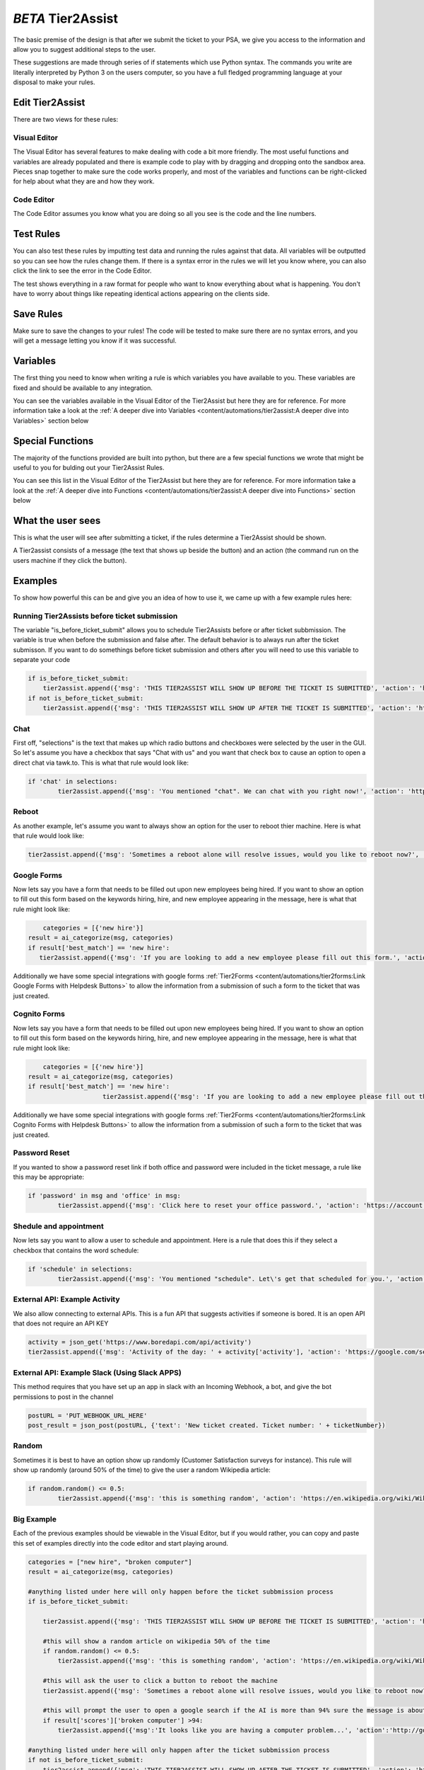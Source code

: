 *BETA* Tier2Assist
=========================

.. raw:: html

    <div style="position: relative; padding-bottom: 5%; height: 0; overflow: hidden; max-width: 100%; height: auto;">
        <iframe width="560" height="315" src="https://www.youtube.com/embed/PYqzBX2YuzQ" frameborder="0" allow="accelerometer; autoplay; encrypted-media; gyroscope; picture-in-picture" allowfullscreen></iframe>
    </div>

The basic premise of the design is that after we submit the ticket to your PSA, we give you access to the information and 
allow you to suggest additional steps to the user.

These suggestions are made through series of if statements which use Python syntax. The commands you write are literally
interpreted by Python 3 on the users computer, so you have a full fledged programming language at your disposal to
make your rules.


Edit Tier2Assist
^^^^^^^^^^^^^^^^^^^^^^^^^^^^^^

There are two views for these rules:

Visual Editor
""""""""""""""""""""""""""""""

.. image:: images/visual.png


The Visual Editor has several features to make dealing with code a bit more friendly. The most useful functions and variables are already populated 
and there is example code to play with by dragging and dropping  onto the sandbox area. Pieces snap together to make sure the code works properly, 
and most of the variables and functions can be right-clicked for help about what they are and how they work.


Code Editor
""""""""""""""""""""""""""""""

.. image:: images/code.png

The Code Editor assumes you know what you are doing so all you see is the code and the line numbers.


Test Rules
^^^^^^^^^^^^^^

You can also test these rules by imputting test data and running the rules against that data. All variables will be outputted so you can see how the rules change them.
If there is a syntax error in the rules we will let you know where, you can also click the link to see the error in the Code Editor.

The test shows everything in a raw format for people who want to know everything about what is happening.  You don't have to worry about things like repeating identical
actions appearing on the clients side. 

.. image:: images/test2.gif


Save Rules
^^^^^^^^^^^^^^

Make sure to save the changes to your rules! The code will be tested to make sure there are no syntax errors, and you will get a message letting you know if it was successful.

 .. image:: images/save.png


Variables
^^^^^^^^^^^^^^

The first thing you need to know when writing a rule is which variables you have available to you. These variables are fixed and should be available to any integration. 

You can see the variables available in the Visual Editor of the Tier2Assist but here they are for reference. For more information take a look at the 
:ref:`A deeper dive into Variables <content/automations/tier2assist:A deeper dive into Variables>` section below

.. image:: images/variables2.png

Special Functions
^^^^^^^^^^^^^^^^^^^^^^^^^^^^

The majority of the functions provided are built into python, but there are a few special functions we wrote that might be useful to you for bulding out your Tier2Assist Rules. 

You can see this list in the Visual Editor of the Tier2Assist but here they are for reference. For more information take a look at the 
:ref:`A deeper dive into Functions <content/automations/tier2assist:A deeper dive into Functions>` section below

.. image:: images/functions.png

What the user sees
^^^^^^^^^^^^^^^^^^^^^^

This is what the user will see after submitting a ticket, if the rules determine a Tier2Assist should be shown.

.. image:: images/tier2assist.png

A Tier2assist consists of a message (the text that shows up beside the button) and an action (the command run on the users machine if they click the button).


Examples
^^^^^^^^^^^^^^^^^^^^^^^^^^^^^^

To show how powerful this can be and give you an idea of how to use it, we came up with a few example rules here:

Running Tier2Assists before ticket submission
"""""""""""""""""""""""""""""""""""""""""""""""""""""""""""""""""""""""

The variable "is_before_ticket_submit" allows you to schedule Tier2Assists before or after ticket subbmission. The variable is true when before the submission and false after. The default behavior is to always run after the ticket submisson. If you want to do somethings before ticket submission and others after you will need to use this variable to separate your code

.. code-block:: python
    
    if is_before_ticket_submit:
        tier2assist.append({'msg': 'THIS TIER2ASSIST WILL SHOW UP BEFORE THE TICKET IS SUBMITTED', 'action': 'https://www.google.com/search?q=before'})
    if not is_before_ticket_submit:
        tier2assist.append({'msg': 'THIS TIER2ASSIST WILL SHOW UP AFTER THE TICKET IS SUBMITTED', 'action': 'https://www.google.com/search?q=after'})


Chat
"""""""""""""

First off, "selections" is the text that makes up which radio buttons and checkboxes were selected by the user in the GUI.
So let's assume you have a checkbox that says "Chat with us" and you want that check box to cause an option to open a direct chat via tawk.to. This is what that rule
would look like:

.. code-block:: python

	if 'chat' in selections:
		tier2assist.append({'msg': 'You mentioned "chat". We can chat with you right now!', 'action': 'https://tawk.to/chat/5e9ef98435bcbb0c9ab343d5/default'})


Reboot
"""""""""""""""""""""""""""""""""""""

As another example, let's assume you want to always show an option for the user to reboot thier machine. Here is what that rule would look like:

.. code-block:: python

	tier2assist.append({'msg': 'Sometimes a reboot alone will resolve issues, would you like to reboot now?', 'action': 'cmd /c title Preparing to reboot...^&color 4f^&echo. ^&echo Preparing to reboot. To cancel, close this window.^&ping -n 9 127.0.0.1^>nul^&shutdown -r -f -t 0'})


Google Forms
"""""""""""""""""""""""""""""""""""""

Now lets say you have a form that needs to be filled out upon new employees being hired.  If you want to show an option to fill out this form based on the keywords hiring, hire, and new employee appearing in the message,
here is what that rule might look like:


.. code-block:: python

	 categories = [{'new hire'}]
     result = ai_categorize(msg, categories)
     if result['best_match'] == 'new hire':
        tier2assist.append({'msg': 'If you are looking to add a new employee please fill out this form.', 'action': 'YOUR_FORM_URL_HERE' + ticketID})

Additionally we have some special integrations with google forms :ref:`Tier2Forms <content/automations/tier2forms:Link Google Forms with Helpdesk Buttons>` to allow the information from a submission of such a form to the ticket that was just created.


Cognito Forms
"""""""""""""""""""""""""""""""""""""

Now lets say you have a form that needs to be filled out upon new employees being hired.  If you want to show an option to fill out this form based on the keywords hiring, hire, and new employee appearing in the message,
here is what that rule might look like:


.. code-block:: python

	categories = [{'new hire'}]
    result = ai_categorize(msg, categories)
    if result['best_match'] == 'new hire':
			tier2assist.append({'msg': 'If you are looking to add a new employee please fill out this form.', 'action': (('https://www.cognitoforms.com/Tier2Technologies1/SimpleForm' + '?entry={"TicketID":"') + ticketID) + '"}'})

Additionally we have some special integrations with google forms :ref:`Tier2Forms <content/automations/tier2forms:Link Cognito Forms with Helpdesk Buttons>` to allow the information from a submission of such a form to the ticket that was just created.


Password Reset
"""""""""""""""""""""""""""""""""""""
If you wanted to show a password reset link if both office and password were included in the ticket message, a rule like this may be appropriate:


.. code-block:: python

	if 'password' in msg and 'office' in msg:
		tier2assist.append({'msg': 'Click here to reset your office password.', 'action': 'https://account.live.com/password/reset'})

Shedule and appointment
"""""""""""""""""""""""""""""""""""""

Now lets say you want to allow a user to schedule and appointment. Here is a
rule that does this if they select a checkbox that contains the word schedule:


.. code-block:: python

	if 'schedule' in selections:
		tier2assist.append({'msg': 'You mentioned "schedule". Let\'s get that scheduled for you.', 'action': 'https://tier2tickets.syncromsp.com/bookings?calendar=101601'})
		
	
External API:  Example Activity
"""""""""""""""""""""""""""""""""""""

We also allow connecting to external APIs. This is a fun API that suggests activities if someone is bored. It is an open API that does not require an API KEY


.. code-block:: python

	activity = json_get('https://www.boredapi.com/api/activity')
	tier2assist.append({'msg': 'Activity of the day: ' + activity['activity'], 'action': 'https://google.com/search?q=' + activity['activity']})


External API:  Example Slack (Using Slack APPS)
""""""""""""""""""""""""""""""""""""""""""""""""""""""""""""""""

This method requires that you have set up an app in slack with an Incoming Webhook, a bot, and give the bot permissions to post in the channel

.. code-block:: python

		postURL = 'PUT_WEBHOOK_URL_HERE'
		post_result = json_post(postURL, {'text': 'New ticket created. Ticket number: ' + ticketNumber})



Random
"""""""""""""""""""""""""""""""""""""

Sometimes it is best to have an option show up randomly (Customer Satisfaction surveys for instance). This rule will show up randomly (around 50% of the time) to give the user a random Wikipedia article:

.. code-block:: python

	if random.random() <= 0.5:
		tier2assist.append({'msg': 'this is something random', 'action': 'https://en.wikipedia.org/wiki/Wikipedia:Random'})


Big Example
"""""""""""""""""""""""""""""""""""""

Each of the previous examples should be viewable in the Visual Editor, but if you would rather, you can copy and paste this set of examples directly into the code editor and start playing around.


.. code-block:: python

    categories = ["new hire", "broken computer"]
    result = ai_categorize(msg, categories)

    #anything listed under here will only happen before the ticket subbmission process
    if is_before_ticket_submit:
        
        tier2assist.append({'msg': 'THIS TIER2ASSIST WILL SHOW UP BEFORE THE TICKET IS SUBMITTED', 'action': 'https://www.google.com/search?q=before'})
            
        #this will show a random article on wikipedia 50% of the time
        if random.random() <= 0.5:
            tier2assist.append({'msg': 'this is something random', 'action': 'https://en.wikipedia.org/wiki/Wikipedia:Random'})

        #this will ask the user to click a button to reboot the machine
        tier2assist.append({'msg': 'Sometimes a reboot alone will resolve issues, would you like to reboot now?', 'action': 'cmd /c title Preparing to reboot...^&color 4f^&echo. ^&echo Preparing to reboot. To cancel, close this window.^&ping -n 9 127.0.0.1^>nul^&shutdown -r -f -t 0'})
        
        #this will prompt the user to open a google search if the AI is more than 94% sure the message is about a broken computer
        if result['scores']['broken computer'] >94:
            tier2assist.append({'msg':'It looks like you are having a computer problem...', 'action':'http://google.com/search?q=how+to+fix+computer'})
        
    #anything listed under here will only happen after the ticket subbmission process    
    if not is_before_ticket_submit:
        tier2assist.append({'msg': 'THIS TIER2ASSIST WILL SHOW UP AFTER THE TICKET IS SUBMITTED', 'action': 'https://www.google.com/search?q=after'})
            
        #this will pull an activity from the boredapi and show the results for it in a google search
        activity = json_get('https://www.boredapi.com/api/activity')
        tier2assist.append({'msg': 'Activity of the day: ' + activity['activity'], 'action': 'https://google.com/search?q=' + activity['activity']})
            
        #this will prompt the user to schedule an appointment, if they click on anything that has the word schedule in it
        if 'schedule' in selections:
            tier2assist.append({'msg': 'You mentioned "schedule". Let\'s get that scheduled for you.', 'action': 'https://tier2tickets.syncromsp.com/bookings?calendar=101601'})
                
        #this will prompt the user to fill out a form if the AI thinks the message is about a new hire and add the responses from the form to the ticket notes
        if result['best_match'] == 'new hire':
            tier2assist.append({'msg': 'If you are looking to add a new employee please fill out this form.', 'action': (('https://www.cognitoforms.com/Tier2Technologies1/SimpleForm' + '?entry={"TicketID":"') + ticketID) + '"}'})

        


A deeper dive into Functions
^^^^^^^^^^^^^^^^^^^^^^^^^^^^^^^^^

There are a few special fucntions written by our team to provide additional functionality within Tier2Assist Rules.

*tier2assist.append*
""""""""""""""""""""""""""""""""""""""""

.. code-block:: python
    
    tier2assist.append({'msg': 'ADD TIER2ASSIST MESSAGE HERE', 'action': 'ADD ACTION HERE'})


This is a really important one. It allows you to add A Tier2Assist. Combine this with if statements to show only the assists the end user may find helpful.


*run*
""""""""""""""""""""""""""""""""""""""""
.. code-block:: python

    run('PUT COMMAND HERE')


This function allows you to run a command on the users machine. It works similarly to the RUN command in windows.


*json_get*
""""""""""""""""""""""""""""""""""""""""

.. code-block:: python

    json_get('PUT URL HERE')


This function allows you to access and external API or website using a GET.
    

*json_post*
""""""""""""""""""""""""""""""""""""""""

.. code-block:: python
    
    json_post('URL TO POST TO', {'FIELD NAME 1': 'DATA FOR FIELD NAME 1', 'FIELD NAME 2': 'DATA FOR FIELD NAME 2', 'FIELD NAME 3': 'DATA FOR FIELD NAME 3'})


This function allows you to access and external API or website using a POST.
    

*ai_categorize*
""""""""""""""""""""""""""""""""""""""""

.. code-block:: python
    
    ai_categorize('TEXT OR VARIABLE HERE', ['CATEGORY 1', 'CATEGORY 2', 'CATEGORY 3'])


This function gives you access to our :ref:`Tier2AI <content/automations/tier2ai:*BETA* tier2ai>`


A deeper dive into Variables
^^^^^^^^^^^^^^^^^^^^^^^^^^^^^^^^^

When designing these custom rules, there are certain variables which will always be available to you because they correspond with input from
our application and not from the ticket system integration being used. They are outlined as follows.


*selections*
""""""""""""

	**Refers to the checkboxes/radio buttons the end-user chose when creating the ticket:**

.. image:: images/advanced-selections.png
   :target: https://docs.tier2tickets.com/_images/advanced-selections.png

|
|

*hostname*
""""""""""""""""""""""

	**The hostname of the computer from which the end-user submitted the ticket:**

.. image:: images/advanced-hostname.png
   :target: https://docs.tier2tickets.com/_images/advanced-hostname.png

|
|

*email*
"""""""

	**The email address the end-user entered to submit the ticket:**

.. image:: images/advanced-email.png
   :target: https://docs.tier2tickets.com/_images/advanced-email.png

|
|

*name*
""""""

	**The end-user's name. This may be the name they entered into the input field or what the ticket system says is the name for that email address:**

.. image:: images/advanced-name.png
   :target: https://docs.tier2tickets.com/_images/advanced-name.png

|
|

*sourceIp*
""""""""""""""""""""""""""""""""""""

	**The WAN IP address from which the end-user submitted the ticket**

|
|

*mac*
""""""""""""""""""""

	**The MAC address of the computer from which the end-user submitted the ticket:**

.. image:: images/advanced-mac.png
   :target: https://docs.tier2tickets.com/_images/advanced-mac.png

|
|

*msg*
"""""""""

	**The message which the end-user typed to generate this ticket:**

.. image:: images/advanced-message.png
   :target: https://docs.tier2tickets.com/_images/advanced-message.png

|
|

*append*
""""""""""""""

	**Refers to some text that has been appended to the message. This typically will have been generated by a** :ref:`Tier2Script <content/automations/tier2scripts:_append.txt>` **:**

.. image:: images/advanced-append.png
   :target: https://docs.tier2tickets.com/_images/advanced-append.png

|
|

*ticketID*
""""""""""""""
	
	**The internal ticket ID the PSA uses to identify each ticket (often different from the ticket number)**
	
*ticketNumber*
""""""""""""""""""""""""""""
	
	**The ticket number the uiser will most likely see to identify a ticket (often different from the ticket id)**
	

*username*
""""""""""""""""""""""""""""

	**The username of the windows account that submitted the current ticket.**
	

*version*
""""""""""""""""""""""""""""

	**The version number of the HDB software**
